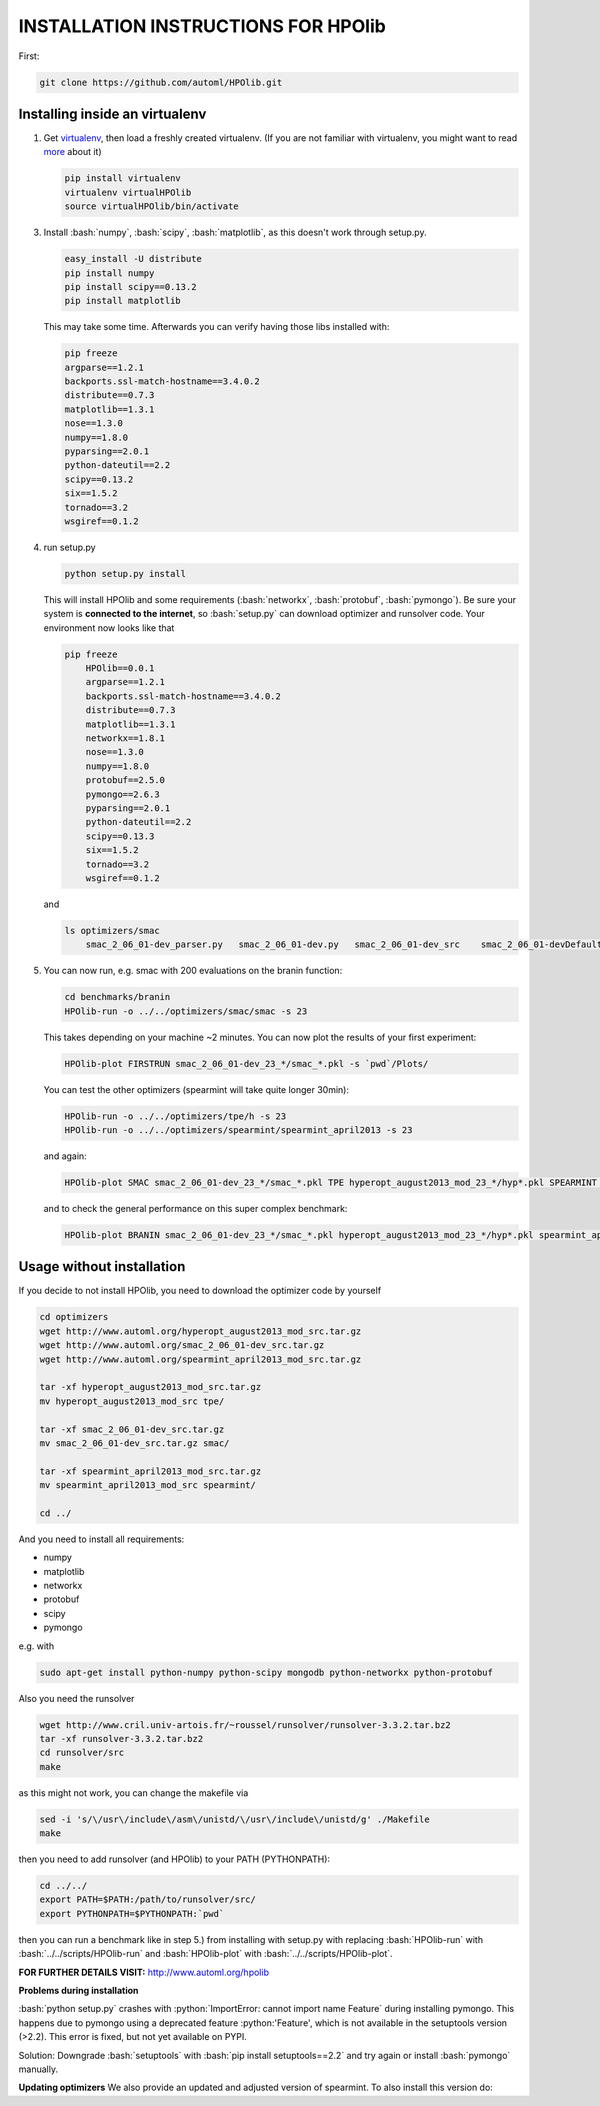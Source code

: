 .. _install:

====================================
INSTALLATION INSTRUCTIONS FOR HPOlib
====================================

.. role:: bash(code)
    :language: bash

.. role:: python(code)
    :language: python

First:

.. code:: bash

    git clone https://github.com/automl/HPOlib.git

Installing inside an virtualenv
===============================

1.  Get `virtualenv <http://www.virtualenv.org/en/latest/virtualenv.html#installation>`_,
    then load a freshly created virtualenv. (If you are not familiar with virtualenv,
    you might want to read `more <http://www.virtualenv.org/en/latest/virtualenv.html)>`_ about it)

    .. code:: bash

        pip install virtualenv
        virtualenv virtualHPOlib
        source virtualHPOlib/bin/activate

3.  Install :bash:`numpy`, :bash:`scipy`, :bash:`matplotlib`, as this doesn't
    work through setup.py.

    .. code:: bash

        easy_install -U distribute
        pip install numpy
        pip install scipy==0.13.2
        pip install matplotlib

    This may take some time. Afterwards you can verify having those libs installed with:

    .. code:: bash

        pip freeze
        argparse==1.2.1
        backports.ssl-match-hostname==3.4.0.2
        distribute==0.7.3
        matplotlib==1.3.1
        nose==1.3.0
        numpy==1.8.0
        pyparsing==2.0.1
        python-dateutil==2.2
        scipy==0.13.2
        six==1.5.2
        tornado==3.2
        wsgiref==0.1.2

4.  run setup.py

    .. code:: python

        python setup.py install

    This will install HPOlib and some requirements (:bash:`networkx`,
    :bash:`protobuf`, :bash:`pymongo`). Be sure your system is
    **connected to the internet**, so :bash:`setup.py` can download
    optimizer and runsolver code. Your environment now looks like that

    .. code:: bash

        pip freeze
            HPOlib==0.0.1
            argparse==1.2.1
            backports.ssl-match-hostname==3.4.0.2
            distribute==0.7.3
            matplotlib==1.3.1
            networkx==1.8.1
            nose==1.3.0
            numpy==1.8.0
            protobuf==2.5.0
            pymongo==2.6.3
            pyparsing==2.0.1
            python-dateutil==2.2
            scipy==0.13.3
            six==1.5.2
            tornado==3.2
            wsgiref==0.1.2

    and

    .. code:: bash

        ls optimizers/smac
            smac_2_06_01-dev_parser.py   smac_2_06_01-dev.py   smac_2_06_01-dev_src    smac_2_06_01-devDefault.cfg

5.  You can now run, e.g. smac with 200 evaluations on the branin function:

    .. code:: bash

        cd benchmarks/branin
        HPOlib-run -o ../../optimizers/smac/smac -s 23

    This takes depending on your machine ~2 minutes. You can now plot the results of your first experiment:

    .. code:: bash

        HPOlib-plot FIRSTRUN smac_2_06_01-dev_23_*/smac_*.pkl -s `pwd`/Plots/

    You can test the other optimizers (spearmint will take quite longer 30min):

    .. code:: bash

        HPOlib-run -o ../../optimizers/tpe/h -s 23
        HPOlib-run -o ../../optimizers/spearmint/spearmint_april2013 -s 23

    and again:

    .. code:: bash

        HPOlib-plot SMAC smac_2_06_01-dev_23_*/smac_*.pkl TPE hyperopt_august2013_mod_23_*/hyp*.pkl SPEARMINT spearmint_april2013_mod_23_*/spear*.pkl -s `pwd`/Plots/

    and to check the general performance on this super complex benchmark:

    .. code:: bash

        HPOlib-plot BRANIN smac_2_06_01-dev_23_*/smac_*.pkl hyperopt_august2013_mod_23_*/hyp*.pkl spearmint_april2013_mod_23_*/spear*.pkl -s `pwd`/Plots/

Usage without installation
==========================

If you decide to not install HPOlib, you need to download the optimizer code by yourself

.. code:: bash

    cd optimizers
    wget http://www.automl.org/hyperopt_august2013_mod_src.tar.gz
    wget http://www.automl.org/smac_2_06_01-dev_src.tar.gz
    wget http://www.automl.org/spearmint_april2013_mod_src.tar.gz

    tar -xf hyperopt_august2013_mod_src.tar.gz
    mv hyperopt_august2013_mod_src tpe/

    tar -xf smac_2_06_01-dev_src.tar.gz
    mv smac_2_06_01-dev_src.tar.gz smac/

    tar -xf spearmint_april2013_mod_src.tar.gz
    mv spearmint_april2013_mod_src spearmint/

    cd ../

And you need to install all requirements:

* numpy
* matplotlib
* networkx
* protobuf
* scipy
* pymongo

e.g. with

.. code:: bash

    sudo apt-get install python-numpy python-scipy mongodb python-networkx python-protobuf

Also you need the runsolver

.. code:: bash

    wget http://www.cril.univ-artois.fr/~roussel/runsolver/runsolver-3.3.2.tar.bz2
    tar -xf runsolver-3.3.2.tar.bz2
    cd runsolver/src
    make

as this might not work, you can change the makefile via

.. code:: bash

    sed -i 's/\/usr\/include\/asm\/unistd/\/usr\/include\/unistd/g' ./Makefile
    make

then you need to add runsolver (and HPOlib) to your PATH (PYTHONPATH):

.. code:: bash

    cd ../../
    export PATH=$PATH:/path/to/runsolver/src/
    export PYTHONPATH=$PYTHONPATH:`pwd`

then you can run a benchmark like in step 5.) from installing with setup.py with replacing
:bash:`HPOlib-run` with :bash:`../../scripts/HPOlib-run` and
:bash:`HPOlib-plot` with :bash:`../../scripts/HPOlib-plot`.

**FOR FURTHER DETAILS VISIT:** `<http://www.automl.org/hpolib>`_


**Problems during installation**

:bash:`python setup.py` crashes with :python:`ImportError: cannot import name Feature`
during installing pymongo. This happens due to pymongo using a deprecated feature
:python:'Feature', which is not available in the setuptools version (>2.2).
This error is fixed, but not yet available on PYPI.

Solution: Downgrade :bash:`setuptools` with :bash:`pip install setuptools==2.2`
and try again or install :bash:`pymongo` manually.


.. raw:: html

    <a href="https://github.com/automl/HPOlib"><img style="position: absolute; top: 0; right: 0; border: 0;" src="https://camo.githubusercontent.com/652c5b9acfaddf3a9c326fa6bde407b87f7be0f4/68747470733a2f2f73332e616d617a6f6e6177732e636f6d2f6769746875622f726962626f6e732f666f726b6d655f72696768745f6f72616e67655f6666373630302e706e67" alt="Fork me on GitHub" data-canonical-src="https://s3.amazonaws.com/github/ribbons/forkme_right_orange_ff7600.png"></a>



**Updating optimizers**
We also provide an updated and adjusted version of spearmint. To also install this version do:

.. code:: bash
    cd optimizers
    rm spearmint_gitfork_mod_src
    git clone https://github.com/automl/spearmint.git
    mv spearmint spearmint_gitfork_mod_src
